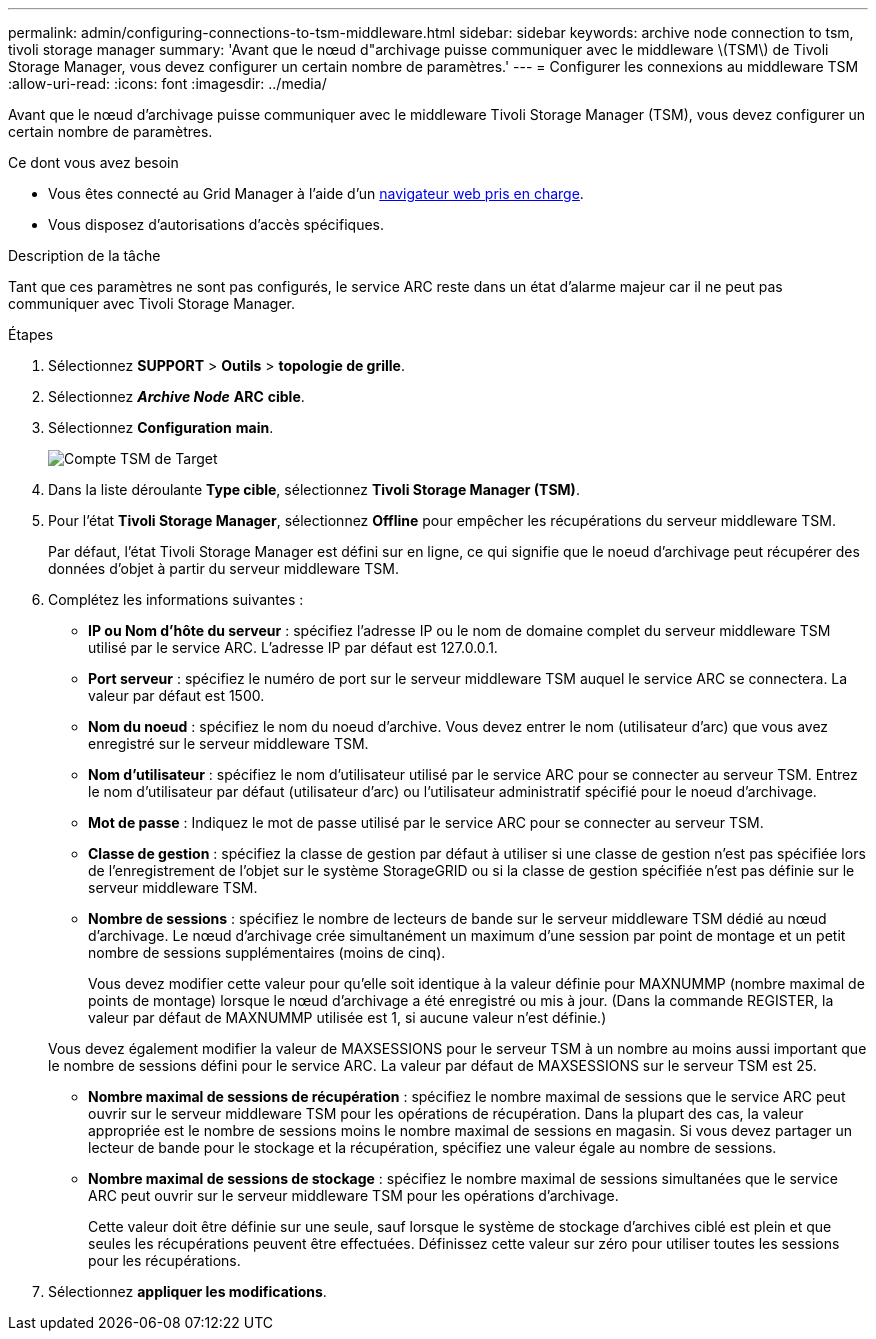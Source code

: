 ---
permalink: admin/configuring-connections-to-tsm-middleware.html 
sidebar: sidebar 
keywords: archive node connection to tsm, tivoli storage manager 
summary: 'Avant que le nœud d"archivage puisse communiquer avec le middleware \(TSM\) de Tivoli Storage Manager, vous devez configurer un certain nombre de paramètres.' 
---
= Configurer les connexions au middleware TSM
:allow-uri-read: 
:icons: font
:imagesdir: ../media/


[role="lead"]
Avant que le nœud d'archivage puisse communiquer avec le middleware Tivoli Storage Manager (TSM), vous devez configurer un certain nombre de paramètres.

.Ce dont vous avez besoin
* Vous êtes connecté au Grid Manager à l'aide d'un xref:../admin/web-browser-requirements.adoc[navigateur web pris en charge].
* Vous disposez d'autorisations d'accès spécifiques.


.Description de la tâche
Tant que ces paramètres ne sont pas configurés, le service ARC reste dans un état d'alarme majeur car il ne peut pas communiquer avec Tivoli Storage Manager.

.Étapes
. Sélectionnez *SUPPORT* > *Outils* > *topologie de grille*.
. Sélectionnez *_Archive Node_* *ARC* *cible*.
. Sélectionnez *Configuration* *main*.
+
image::../media/configuring_tsm_middleware.gif[Compte TSM de Target]

. Dans la liste déroulante *Type cible*, sélectionnez *Tivoli Storage Manager (TSM)*.
. Pour l'état *Tivoli Storage Manager*, sélectionnez *Offline* pour empêcher les récupérations du serveur middleware TSM.
+
Par défaut, l'état Tivoli Storage Manager est défini sur en ligne, ce qui signifie que le noeud d'archivage peut récupérer des données d'objet à partir du serveur middleware TSM.

. Complétez les informations suivantes :
+
** *IP ou Nom d'hôte du serveur* : spécifiez l'adresse IP ou le nom de domaine complet du serveur middleware TSM utilisé par le service ARC. L'adresse IP par défaut est 127.0.0.1.
** *Port serveur* : spécifiez le numéro de port sur le serveur middleware TSM auquel le service ARC se connectera. La valeur par défaut est 1500.
** *Nom du noeud* : spécifiez le nom du noeud d'archive. Vous devez entrer le nom (utilisateur d'arc) que vous avez enregistré sur le serveur middleware TSM.
** *Nom d'utilisateur* : spécifiez le nom d'utilisateur utilisé par le service ARC pour se connecter au serveur TSM. Entrez le nom d'utilisateur par défaut (utilisateur d'arc) ou l'utilisateur administratif spécifié pour le noeud d'archivage.
** *Mot de passe* : Indiquez le mot de passe utilisé par le service ARC pour se connecter au serveur TSM.
** *Classe de gestion* : spécifiez la classe de gestion par défaut à utiliser si une classe de gestion n'est pas spécifiée lors de l'enregistrement de l'objet sur le système StorageGRID ou si la classe de gestion spécifiée n'est pas définie sur le serveur middleware TSM.
** *Nombre de sessions* : spécifiez le nombre de lecteurs de bande sur le serveur middleware TSM dédié au nœud d'archivage. Le nœud d'archivage crée simultanément un maximum d'une session par point de montage et un petit nombre de sessions supplémentaires (moins de cinq).
+
Vous devez modifier cette valeur pour qu'elle soit identique à la valeur définie pour MAXNUMMP (nombre maximal de points de montage) lorsque le nœud d'archivage a été enregistré ou mis à jour. (Dans la commande REGISTER, la valeur par défaut de MAXNUMMP utilisée est 1, si aucune valeur n'est définie.)

+
Vous devez également modifier la valeur de MAXSESSIONS pour le serveur TSM à un nombre au moins aussi important que le nombre de sessions défini pour le service ARC. La valeur par défaut de MAXSESSIONS sur le serveur TSM est 25.

** *Nombre maximal de sessions de récupération* : spécifiez le nombre maximal de sessions que le service ARC peut ouvrir sur le serveur middleware TSM pour les opérations de récupération. Dans la plupart des cas, la valeur appropriée est le nombre de sessions moins le nombre maximal de sessions en magasin. Si vous devez partager un lecteur de bande pour le stockage et la récupération, spécifiez une valeur égale au nombre de sessions.
** *Nombre maximal de sessions de stockage* : spécifiez le nombre maximal de sessions simultanées que le service ARC peut ouvrir sur le serveur middleware TSM pour les opérations d'archivage.
+
Cette valeur doit être définie sur une seule, sauf lorsque le système de stockage d'archives ciblé est plein et que seules les récupérations peuvent être effectuées. Définissez cette valeur sur zéro pour utiliser toutes les sessions pour les récupérations.



. Sélectionnez *appliquer les modifications*.

